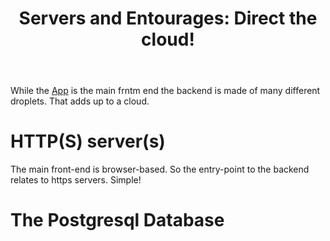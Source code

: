 #+TITLE: Servers and Entourages: Direct the cloud!

While the [[file:~/src/ecm/app/README.org][App]] is the main frntm end the backend is made of many
different droplets. That adds up to a cloud.

* HTTP(S) server(s)

The main front-end is browser-based. So the entry-point to the backend
relates to https servers. Simple!


* The Postgresql Database





